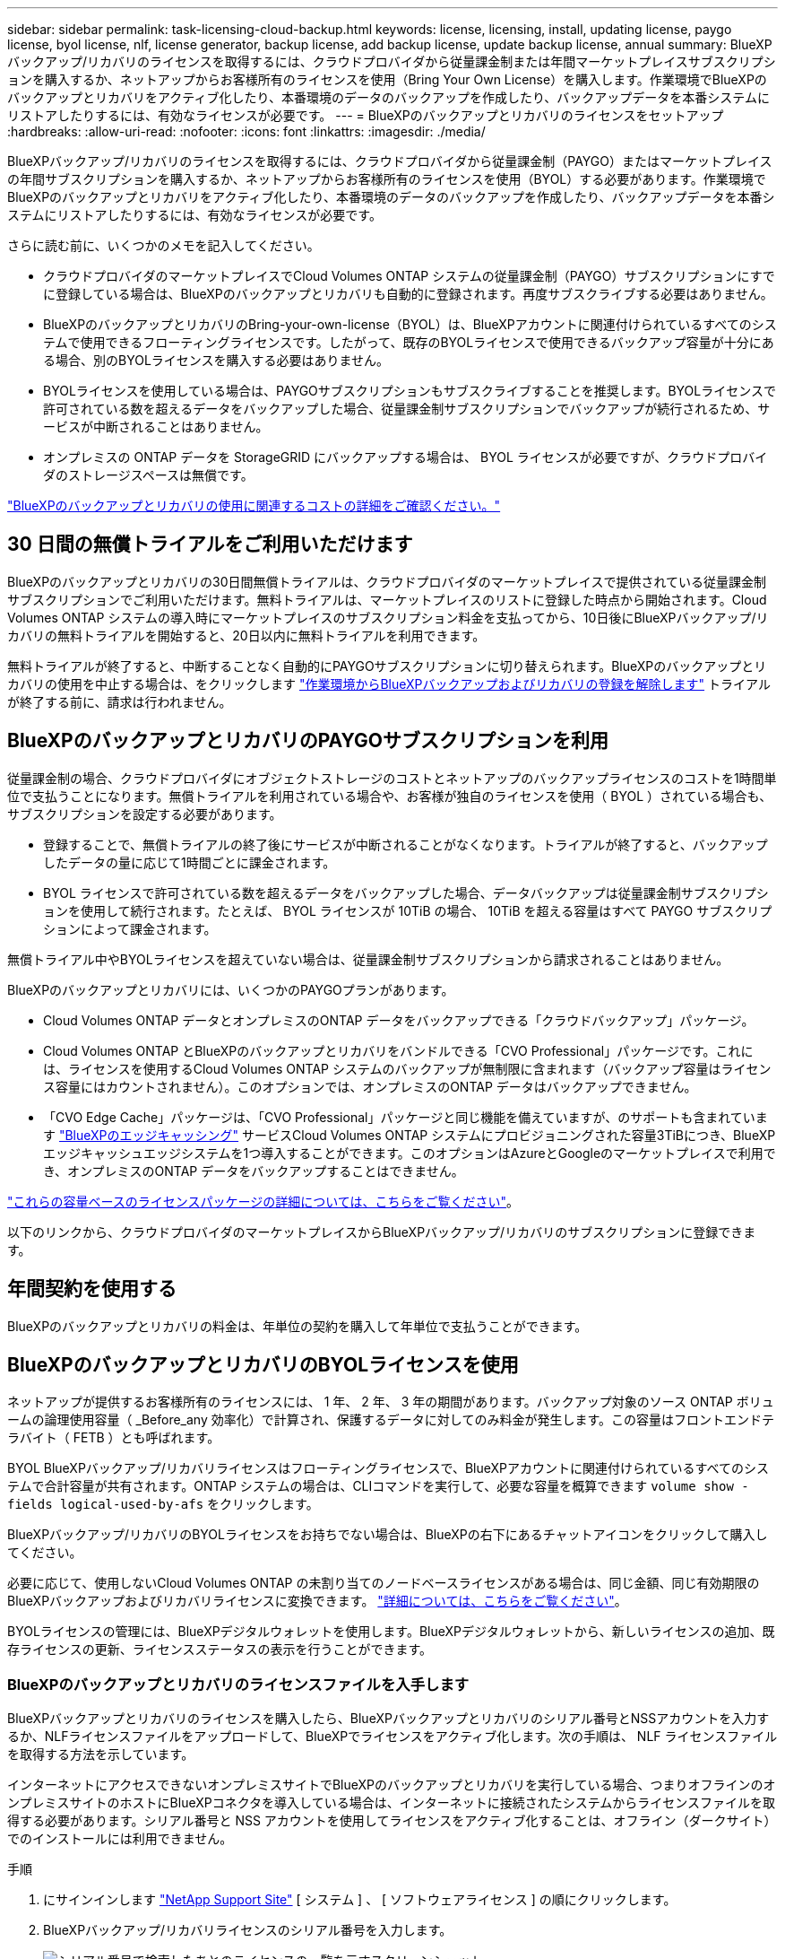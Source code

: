 ---
sidebar: sidebar 
permalink: task-licensing-cloud-backup.html 
keywords: license, licensing, install, updating license, paygo license, byol license, nlf, license generator, backup license, add backup license, update backup license, annual 
summary: BlueXPバックアップ/リカバリのライセンスを取得するには、クラウドプロバイダから従量課金制または年間マーケットプレイスサブスクリプションを購入するか、ネットアップからお客様所有のライセンスを使用（Bring Your Own License）を購入します。作業環境でBlueXPのバックアップとリカバリをアクティブ化したり、本番環境のデータのバックアップを作成したり、バックアップデータを本番システムにリストアしたりするには、有効なライセンスが必要です。 
---
= BlueXPのバックアップとリカバリのライセンスをセットアップ
:hardbreaks:
:allow-uri-read: 
:nofooter: 
:icons: font
:linkattrs: 
:imagesdir: ./media/


[role="lead"]
BlueXPバックアップ/リカバリのライセンスを取得するには、クラウドプロバイダから従量課金制（PAYGO）またはマーケットプレイスの年間サブスクリプションを購入するか、ネットアップからお客様所有のライセンスを使用（BYOL）する必要があります。作業環境でBlueXPのバックアップとリカバリをアクティブ化したり、本番環境のデータのバックアップを作成したり、バックアップデータを本番システムにリストアしたりするには、有効なライセンスが必要です。

さらに読む前に、いくつかのメモを記入してください。

* クラウドプロバイダのマーケットプレイスでCloud Volumes ONTAP システムの従量課金制（PAYGO）サブスクリプションにすでに登録している場合は、BlueXPのバックアップとリカバリも自動的に登録されます。再度サブスクライブする必要はありません。
* BlueXPのバックアップとリカバリのBring-your-own-license（BYOL）は、BlueXPアカウントに関連付けられているすべてのシステムで使用できるフローティングライセンスです。したがって、既存のBYOLライセンスで使用できるバックアップ容量が十分にある場合、別のBYOLライセンスを購入する必要はありません。
* BYOLライセンスを使用している場合は、PAYGOサブスクリプションもサブスクライブすることを推奨します。BYOLライセンスで許可されている数を超えるデータをバックアップした場合、従量課金制サブスクリプションでバックアップが続行されるため、サービスが中断されることはありません。
* オンプレミスの ONTAP データを StorageGRID にバックアップする場合は、 BYOL ライセンスが必要ですが、クラウドプロバイダのストレージスペースは無償です。


link:concept-ontap-backup-to-cloud.html#cost["BlueXPのバックアップとリカバリの使用に関連するコストの詳細をご確認ください。"]



== 30 日間の無償トライアルをご利用いただけます

BlueXPのバックアップとリカバリの30日間無償トライアルは、クラウドプロバイダのマーケットプレイスで提供されている従量課金制サブスクリプションでご利用いただけます。無料トライアルは、マーケットプレイスのリストに登録した時点から開始されます。Cloud Volumes ONTAP システムの導入時にマーケットプレイスのサブスクリプション料金を支払ってから、10日後にBlueXPバックアップ/リカバリの無料トライアルを開始すると、20日以内に無料トライアルを利用できます。

無料トライアルが終了すると、中断することなく自動的にPAYGOサブスクリプションに切り替えられます。BlueXPのバックアップとリカバリの使用を中止する場合は、をクリックします link:task-manage-backups-ontap.html#unregistering-bluexp-backup-and-recovery-for-a-working-environment["作業環境からBlueXPバックアップおよびリカバリの登録を解除します"] トライアルが終了する前に、請求は行われません。



== BlueXPのバックアップとリカバリのPAYGOサブスクリプションを利用

従量課金制の場合、クラウドプロバイダにオブジェクトストレージのコストとネットアップのバックアップライセンスのコストを1時間単位で支払うことになります。無償トライアルを利用されている場合や、お客様が独自のライセンスを使用（ BYOL ）されている場合も、サブスクリプションを設定する必要があります。

* 登録することで、無償トライアルの終了後にサービスが中断されることがなくなります。トライアルが終了すると、バックアップしたデータの量に応じて1時間ごとに課金されます。
* BYOL ライセンスで許可されている数を超えるデータをバックアップした場合、データバックアップは従量課金制サブスクリプションを使用して続行されます。たとえば、 BYOL ライセンスが 10TiB の場合、 10TiB を超える容量はすべて PAYGO サブスクリプションによって課金されます。


無償トライアル中やBYOLライセンスを超えていない場合は、従量課金制サブスクリプションから請求されることはありません。

BlueXPのバックアップとリカバリには、いくつかのPAYGOプランがあります。

* Cloud Volumes ONTAP データとオンプレミスのONTAP データをバックアップできる「クラウドバックアップ」パッケージ。
* Cloud Volumes ONTAP とBlueXPのバックアップとリカバリをバンドルできる「CVO Professional」パッケージです。これには、ライセンスを使用するCloud Volumes ONTAP システムのバックアップが無制限に含まれます（バックアップ容量はライセンス容量にはカウントされません）。このオプションでは、オンプレミスのONTAP データはバックアップできません。
* 「CVO Edge Cache」パッケージは、「CVO Professional」パッケージと同じ機能を備えていますが、のサポートも含まれています https://docs.netapp.com/us-en/cloud-manager-file-cache/concept-gfc.html["BlueXPのエッジキャッシング"^] サービスCloud Volumes ONTAP システムにプロビジョニングされた容量3TiBにつき、BlueXPエッジキャッシュエッジシステムを1つ導入することができます。このオプションはAzureとGoogleのマーケットプレイスで利用でき、オンプレミスのONTAP データをバックアップすることはできません。


https://docs.netapp.com/us-en/cloud-manager-cloud-volumes-ontap/concept-licensing.html#capacity-based-licensing["これらの容量ベースのライセンスパッケージの詳細については、こちらをご覧ください"]。

以下のリンクから、クラウドプロバイダのマーケットプレイスからBlueXPバックアップ/リカバリのサブスクリプションに登録できます。

ifdef::aws[]

* AWS https://aws.amazon.com/marketplace/pp/prodview-oorxakq6lq7m4?sr=0-8&ref_=beagle&applicationId=AWSMPContessa["価格の詳細については、BlueXP Marketplaceのサービスを参照してください"^]。


endif::aws[]

ifdef::azure[]

* Azure https://azuremarketplace.microsoft.com/en-us/marketplace/apps/netapp.cloud-manager?tab=Overview["価格の詳細については、BlueXP Marketplaceのサービスを参照してください"^]。


endif::azure[]

ifdef::gcp[]

* GCP ： https://console.cloud.google.com/marketplace/details/netapp-cloudmanager/cloud-manager?supportedpurview=project["価格の詳細については、BlueXP Marketplaceのサービスを参照してください"^]。


endif::gcp[]



== 年間契約を使用する

BlueXPのバックアップとリカバリの料金は、年単位の契約を購入して年単位で支払うことができます。

ifdef::aws[]

AWSを使用している場合は、で2つの年間契約が提供されます https://aws.amazon.com/marketplace/pp/B086PDWSS8["AWS Marketplace のページ"^] Cloud Volumes ONTAP システムとオンプレミスの ONTAP システムで使用できます。1年、2年、または3年の期間が用意されています。

* Cloud Volumes ONTAP データとオンプレミスの ONTAP データをバックアップできる「クラウドバックアップ」プラン。
+
このオプションを使用する場合は、 Marketplace のページでサブスクリプションを設定してから、を設定します https://docs.netapp.com/us-en/cloud-manager-setup-admin/task-adding-aws-accounts.html#associate-an-aws-subscription["サブスクリプションを AWS クレデンシャルに関連付けます"^]。BlueXPでAWSクレデンシャルに割り当てることができるアクティブなサブスクリプションは1つだけなので、この年間契約サブスクリプションを使用してCloud Volumes ONTAP システムの料金も支払う必要があります。

* Cloud Volumes ONTAP とBlueXPのバックアップとリカバリをバンドルできる「CVO Professional」プランこれには、ライセンスを使用するCloud Volumes ONTAP システムのバックアップが無制限に含まれます（バックアップ容量はライセンス容量にはカウントされません）。このオプションでは、オンプレミスのONTAP データはバックアップできません。
+
を参照してください https://docs.netapp.com/us-en/cloud-manager-cloud-volumes-ontap/concept-licensing.html["Cloud Volumes ONTAP のライセンスに関するトピック"^] このライセンスオプションの詳細については、を参照してください。

+
このオプションを使用する場合は、Cloud Volumes ONTAP 作業環境を作成するときに年間契約を設定し、AWS Marketplaceに登録するように要求するBlueXPを設定できます。



endif::aws[]

ifdef::azure[]

Azureをご利用の場合は、ネットアップの営業担当者に連絡して年間契約を購入してください。この契約は、Azure Marketplaceでのプライベートオファーとして提供されます。ネットアップからプライベートオファーが提供されたら、BlueXPのバックアップとリカバリのアクティブ化時にAzure Marketplaceでサブスクライブする際に年間プランを選択できます。

endif::azure[]

ifdef::gcp[]

GCPを使用している場合は、ネットアップの営業担当者に連絡して年間契約を購入してください。この契約は、Google Cloud Marketplaceでのプライベートオファーとして利用できます。ネットアップからプライベートオファーが提供されたら、BlueXPのバックアップとリカバリのアクティブ化時にGoogle Cloud Marketplaceからサブスクライブする際に年間プランを選択できます。

endif::gcp[]



== BlueXPのバックアップとリカバリのBYOLライセンスを使用

ネットアップが提供するお客様所有のライセンスには、 1 年、 2 年、 3 年の期間があります。バックアップ対象のソース ONTAP ボリュームの論理使用容量（ _Before_any 効率化）で計算され、保護するデータに対してのみ料金が発生します。この容量はフロントエンドテラバイト（ FETB ）とも呼ばれます。

BYOL BlueXPバックアップ/リカバリライセンスはフローティングライセンスで、BlueXPアカウントに関連付けられているすべてのシステムで合計容量が共有されます。ONTAP システムの場合は、CLIコマンドを実行して、必要な容量を概算できます `volume show -fields logical-used-by-afs` をクリックします。

BlueXPバックアップ/リカバリのBYOLライセンスをお持ちでない場合は、BlueXPの右下にあるチャットアイコンをクリックして購入してください。

必要に応じて、使用しないCloud Volumes ONTAP の未割り当てのノードベースライセンスがある場合は、同じ金額、同じ有効期限のBlueXPバックアップおよびリカバリライセンスに変換できます。 https://docs.netapp.com/us-en/cloud-manager-cloud-volumes-ontap/task-manage-node-licenses.html#exchange-unassigned-node-based-licenses["詳細については、こちらをご覧ください"^]。

BYOLライセンスの管理には、BlueXPデジタルウォレットを使用します。BlueXPデジタルウォレットから、新しいライセンスの追加、既存ライセンスの更新、ライセンスステータスの表示を行うことができます。



=== BlueXPのバックアップとリカバリのライセンスファイルを入手します

BlueXPバックアップとリカバリのライセンスを購入したら、BlueXPバックアップとリカバリのシリアル番号とNSSアカウントを入力するか、NLFライセンスファイルをアップロードして、BlueXPでライセンスをアクティブ化します。次の手順は、 NLF ライセンスファイルを取得する方法を示しています。

インターネットにアクセスできないオンプレミスサイトでBlueXPのバックアップとリカバリを実行している場合、つまりオフラインのオンプレミスサイトのホストにBlueXPコネクタを導入している場合は、インターネットに接続されたシステムからライセンスファイルを取得する必要があります。シリアル番号と NSS アカウントを使用してライセンスをアクティブ化することは、オフライン（ダークサイト）でのインストールには利用できません。

.手順
. にサインインします https://mysupport.netapp.com["NetApp Support Site"^] [ システム ] 、 [ ソフトウェアライセンス ] の順にクリックします。
. BlueXPバックアップ/リカバリライセンスのシリアル番号を入力します。
+
image:screenshot_cloud_backup_license_step1.gif["シリアル番号で検索したあとのライセンスの一覧を示すスクリーンショット。"]

. [* License Key] 列で、 [* Get NetApp License File* ] をクリックします。
. BlueXPアカウントID (これはサポートサイトではテナントIDと呼ばれます)を入力し'[*Submit*]をクリックしてライセンスファイルをダウンロードします
+
image:screenshot_cloud_backup_license_step2.gif["ライセンスの取得ダイアログボックスを示すスクリーンショット。テナント ID を入力し、送信をクリックしてライセンスファイルをダウンロードします。"]

+
BlueXPアカウントIDを確認するには、BlueXPの上部にある[*Account*]ドロップダウンを選択し、アカウントの横にある[*Manage Account*]をクリックします。アカウント ID は、 [ 概要 ] タブにあります。





=== BlueXPのバックアップとリカバリのBYOLライセンスをアカウントに追加します

ネットアップアカウント用のBlueXPバックアップ/リカバリライセンスを購入したら、そのライセンスをBlueXPに追加する必要があります。

.手順
. BlueXPメニューから、「ガバナンス」>「デジタルウォレット」をクリックし、「*データサービスライセンス*」タブを選択します。
. [ ライセンスの追加 ] をクリックします。
. _ ライセンスの追加 _ ダイアログで、ライセンス情報を入力し、 * ライセンスの追加 * をクリックします。
+
** バックアップライセンスのシリアル番号があり、 NSS アカウントを知っている場合は、 * シリアル番号を入力 * オプションを選択してその情報を入力します。
+
お使いのNetApp Support Siteのアカウントがドロップダウンリストにない場合は、 https://docs.netapp.com/us-en/cloud-manager-setup-admin/task-adding-nss-accounts.html["NSSアカウントをBlueXPに追加します"^]。

** バックアップライセンスファイル（ダークサイトにインストールする場合に必要）がある場合は、 * ライセンスファイルのアップロード * オプションを選択し、プロンプトに従ってファイルを添付します。
+
image:screenshot_services_license_add2.png["BlueXPバックアップ/リカバリのBYOLライセンスを追加するページのスクリーンショット。"]





.結果
BlueXPには、BlueXPのバックアップとリカバリをアクティブにするためのライセンスが追加されています。



=== BlueXPのバックアップとリカバリのBYOLライセンスを更新します

ライセンスで許可されている期間が終了期限に近づいている場合や、ライセンスで許可されている容量が上限に達している場合は、バックアップ UI に通知されます。このステータスは、BlueXPのデジタルウォレットページとにも表示されます https://docs.netapp.com/us-en/cloud-manager-setup-admin/task-monitor-cm-operations.html#monitoring-operations-status-using-the-notification-center["通知"]。

image:screenshot_services_license_expire.png["BlueXPのデジタルウォレットページの有効期限が近いライセンスを示すスクリーンショット。"]

BlueXPのバックアップとリカバリのライセンスは、有効期限が切れる前に更新できるため、データのバックアップとリストアが中断されることはありません。

.手順
. BlueXPの右下にあるチャットアイコンをクリックするか、サポートにお問い合わせください。特定のシリアル番号について、BlueXPバックアップ/リカバリライセンスの期間の延長や容量の追加をリクエストできます。
+
ライセンスの料金を支払ってNetApp Support Site に登録すると、BlueXPデジタルウォレット内のライセンスが自動的に更新され、[Data Services Licenses]ページに5~10分後に変更が反映されます。

. BlueXPがライセンスを自動的に更新できない場合(たとえば、ダークサイトにインストールされている場合)、ライセンスファイルを手動でアップロードする必要があります。
+
.. 可能です <<BlueXPのバックアップとリカバリのライセンスファイルを入手します,ライセンスファイルをNetApp Support Siteから入手します>>。
.. BlueXPデジタルウォレットページの[Data Services Licenses]タブで、をクリックします image:screenshot_horizontal_more_button.gif["[ 詳細 ] アイコン"] 更新するサービスシリアル番号の場合は、 ［ * ライセンスの更新 * ］ をクリックします。
+
image:screenshot_services_license_update1.png["特定のサービスの [ ライセンスの更新 ] ボタンを選択するスクリーンショット。"]

.. _Update License_page で、ライセンスファイルをアップロードし、 * ライセンスの更新 * をクリックします。




.結果
BlueXPのライセンスが更新され、BlueXPのバックアップとリカバリが引き続きアクティブになります。



=== BYOL ライセンスに関する考慮事項

BlueXPのバックアップとリカバリのBYOLライセンスを使用している場合、バックアップするすべてのデータのサイズが容量の上限に近づいているかライセンスの有効期限に近づいているときに、BlueXPのユーザインターフェイスに警告が表示されます。次の警告が表示されます。

* バックアップがライセンスで許可された容量の 80% に達したとき、および制限に達したときに再度実行されます
* ライセンスの有効期限が切れる 30 日前と、ライセンスの有効期限が切れたあとに再度有効になります


これらの警告が表示された場合は、BlueXPインターフェイスの右下にあるチャットアイコンを使用してライセンスを更新してください。

BYOLライセンスの期限が切れると、次の2つのことが起こります。

* 使用しているアカウントにマーケットプレイスアカウントがある場合、バックアップサービスは引き続き実行されますが、 PAYGO ライセンスモデルに移行します。バックアップに使用されている容量に基づいて料金が発生します。
* 使用しているアカウントにMarketplaceアカウントがない場合、バックアップサービスは引き続き実行されますが、警告は引き続き表示されます。


BYOLサブスクリプションを更新すると、BlueXPによってライセンスが自動的に更新されます。BlueXPが安全なインターネット接続経由でライセンスファイルにアクセスできない場合(たとえば、ダークサイトにインストールされている場合)は、自分でファイルを取得してBlueXPに手動でアップロードできます。手順については、を参照してください link:task-licensing-cloud-backup.html#update-a-bluexp-backup-and-recovery-byol-license["BlueXPのバックアップとリカバリのライセンスを更新する方法"]。

PAYGO ライセンスに切り替えられたシステムは、自動的に BYOL ライセンスに戻されます。ライセンスなしで実行されていたシステムでは、警告が表示されなくなります。
